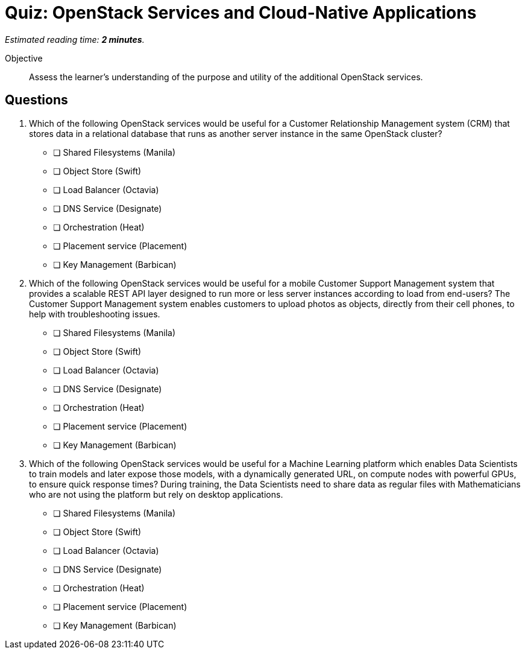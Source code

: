 :time_estimate: 2

= Quiz: OpenStack Services and Cloud-Native Applications

_Estimated reading time: *{time_estimate} minutes*._

Objective::

Assess the learner’s understanding of the purpose and utility of the additional OpenStack services.

== Questions

1. Which of the following OpenStack services would be useful for a Customer Relationship Management system (CRM) that stores data in a relational database that runs as another server instance in the same OpenStack cluster?

* [ ] Shared Filesystems (Manila)
* [ ] Object Store (Swift)
* [ ] Load Balancer (Octavia)
* [ ] DNS Service (Designate)
* [ ] Orchestration (Heat)
* [ ] Placement service (Placement)
* [ ] Key Management (Barbican)

2. Which of the following OpenStack services would be useful for a mobile Customer Support Management system that provides a scalable REST API layer designed to run more or less server instances according to load from end-users?  The Customer Support Management system enables customers to upload photos as objects, directly from their cell phones, to help with troubleshooting issues.

* [ ] Shared Filesystems (Manila)
* [ ] Object Store (Swift)
* [ ] Load Balancer (Octavia)
* [ ] DNS Service (Designate)
* [ ] Orchestration (Heat)
* [ ] Placement service (Placement)
* [ ] Key Management (Barbican)

3. Which of the following OpenStack services would be useful for a Machine Learning platform which enables Data Scientists to train models and later expose those models, with a dynamically generated URL, on compute nodes with powerful GPUs, to ensure quick response times? During training, the Data Scientists need to share data as regular files with Mathematicians who are not using the platform but rely on desktop applications.

* [ ] Shared Filesystems (Manila)
* [ ] Object Store (Swift)
* [ ] Load Balancer (Octavia)
* [ ] DNS Service (Designate)
* [ ] Orchestration (Heat)
* [ ] Placement service (Placement)
* [ ] Key Management (Barbican)
